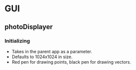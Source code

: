 * GUI
** photoDisplayer
*** Initializing
    - Takes in the parent app as a parameter.
    - Defaults to 1024x1024 in size.
    - Red pen for drawing points, black pen for drawing vectors.
